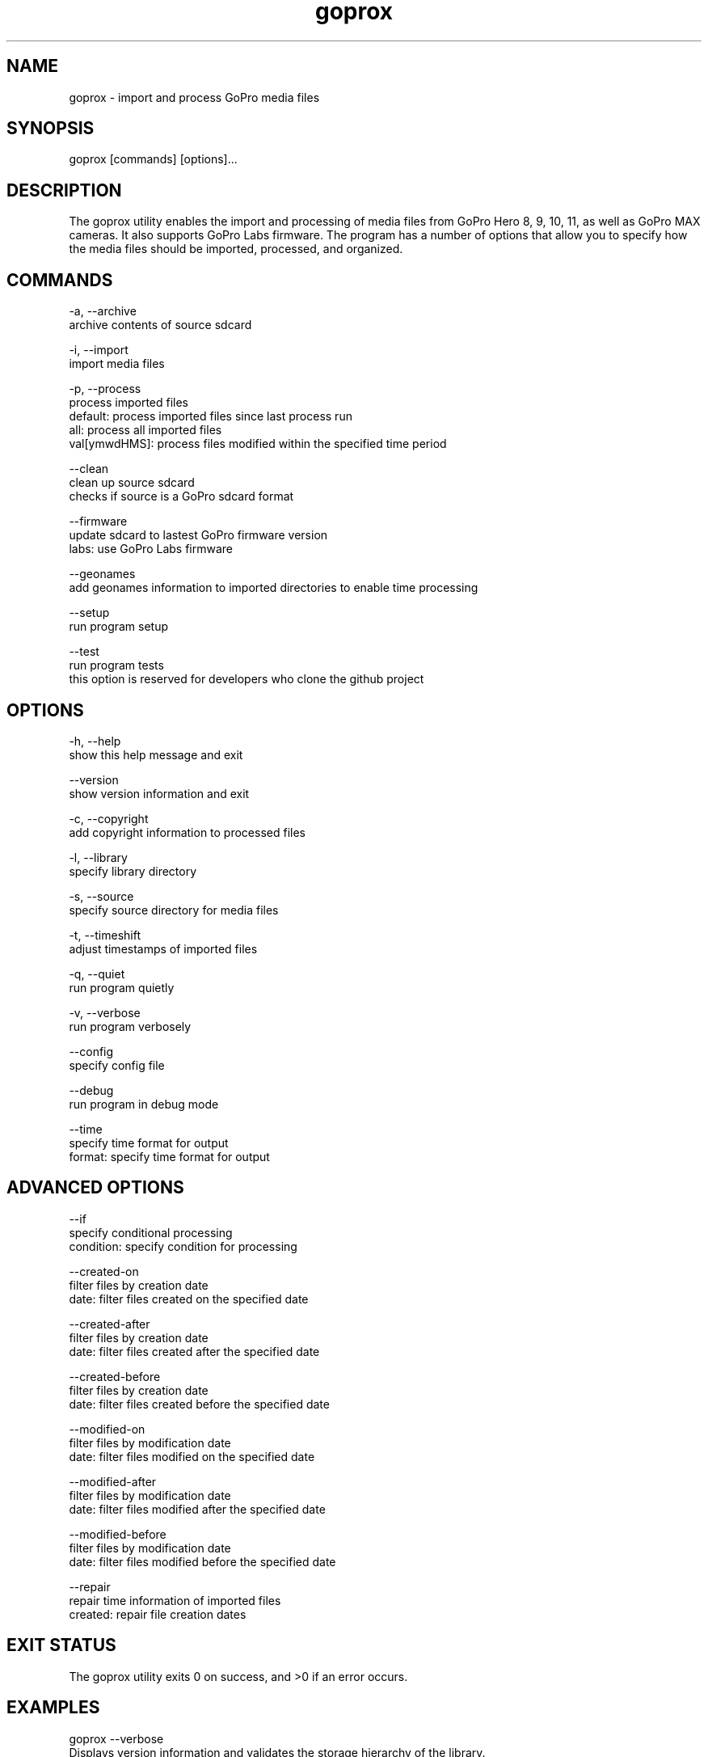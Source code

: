 .TH goprox 1 "December 17, 2022" "GoProX Manual" "GoProX Manual"
.SH NAME
goprox - import and process GoPro media files

.SH SYNOPSIS
goprox [commands] [options]...

.SH DESCRIPTION
The goprox utility enables the import and processing of media files from GoPro Hero 8, 9, 10, 11, as well as GoPro MAX cameras. It also supports GoPro Labs firmware. The program has a number of options that allow you to specify how the media files should be imported, processed, and organized.

.SH COMMANDS

-a, --archive
    archive contents of source sdcard

-i, --import
    import media files

-p, --process
    process imported files
    default: process imported files since last process run
    all: process all imported files
    val[ymwdHMS]: process files modified within the specified time period

--clean
    clean up source sdcard
    checks if source is a GoPro sdcard format

--firmware
    update sdcard to lastest GoPro firmware version
    labs: use GoPro Labs firmware

--geonames
    add geonames information to imported directories to enable time processing

--setup
    run program setup

--test
    run program tests
    this option is reserved for developers who clone the github project

.SH OPTIONS

-h, --help
    show this help message and exit

--version
    show version information and exit

-c, --copyright
    add copyright information to processed files

-l, --library
    specify library directory

-s, --source
    specify source directory for media files

-t, --timeshift
    adjust timestamps of imported files

-q, --quiet
    run program quietly

-v, --verbose
    run program verbosely

--config
    specify config file

--debug
    run program in debug mode

--time
    specify time format for output
    format: specify time format for output

.SH ADVANCED OPTIONS

--if
    specify conditional processing
    condition: specify condition for processing

--created-on
    filter files by creation date
    date: filter files created on the specified date

--created-after
    filter files by creation date
    date: filter files created after the specified date

--created-before
    filter files by creation date
    date: filter files created before the specified date

--modified-on
    filter files by modification date
    date: filter files modified on the specified date

--modified-after
    filter files by modification date
    date: filter files modified after the specified date

--modified-before
    filter files by modification date
    date: filter files modified before the specified date

--repair
    repair time information of imported files
    created: repair file creation dates

.SH EXIT STATUS
The goprox utility exits 0 on success, and >0 if an error occurs.

.SH EXAMPLES
goprox --verbose
    Displays version information and validates the storage hierarchy of the library.

goprox --setup --library "/mylibrary/dir" --source "." --copyright "My Name"

.SH AUTHOR
Oliver Ratzesberger https://github.com/fxstein

.SH SOURCE
https://github.com/fxstein/GoProX

.SH BUGS
Report bugs at https://github.com/fxstein/GoProX/issues

.SH COPYRIGHT
Copyright 2022 Oliver Ratzesberger
       
.SH LICENSE       
MIT License - This is free software: you are free to change and redistribute it. There is NO WARRANTY, to the extent permitted by law.

.SH SEE ALSO
exiftool(1), tag(1), tar(1)